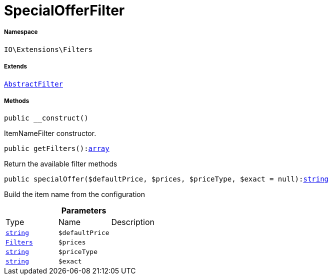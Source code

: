 :table-caption!:
:example-caption!:
:source-highlighter: prettify
:sectids!:
[[io__specialofferfilter]]
= SpecialOfferFilter





===== Namespace

`IO\Extensions\Filters`

===== Extends
xref:IO/Extensions/AbstractFilter.adoc#[`AbstractFilter`]





===== Methods

[source%nowrap, php, subs=+macros]
[#__construct]
----

public __construct()

----





ItemNameFilter constructor.

[source%nowrap, php, subs=+macros]
[#getfilters]
----

public getFilters():link:http://php.net/array[array^]

----





Return the available filter methods

[source%nowrap, php, subs=+macros]
[#specialoffer]
----

public specialOffer($defaultPrice, $prices, $priceType, $exact = null):link:http://php.net/string[string^]

----





Build the item name from the configuration

.*Parameters*
|===
|Type |Name |Description
|link:http://php.net/string[`string`^]
a|`$defaultPrice`
|

|xref:IO/Extensions/Filters.adoc#[`Filters`]
a|`$prices`
|

|link:http://php.net/string[`string`^]
a|`$priceType`
|

|link:http://php.net/string[`string`^]
a|`$exact`
|
|===


